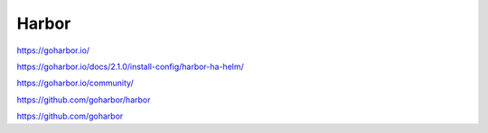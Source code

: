 .. _harbor:



Harbor
######


https://goharbor.io/


https://goharbor.io/docs/2.1.0/install-config/harbor-ha-helm/

https://goharbor.io/community/

https://github.com/goharbor/harbor

https://github.com/goharbor

